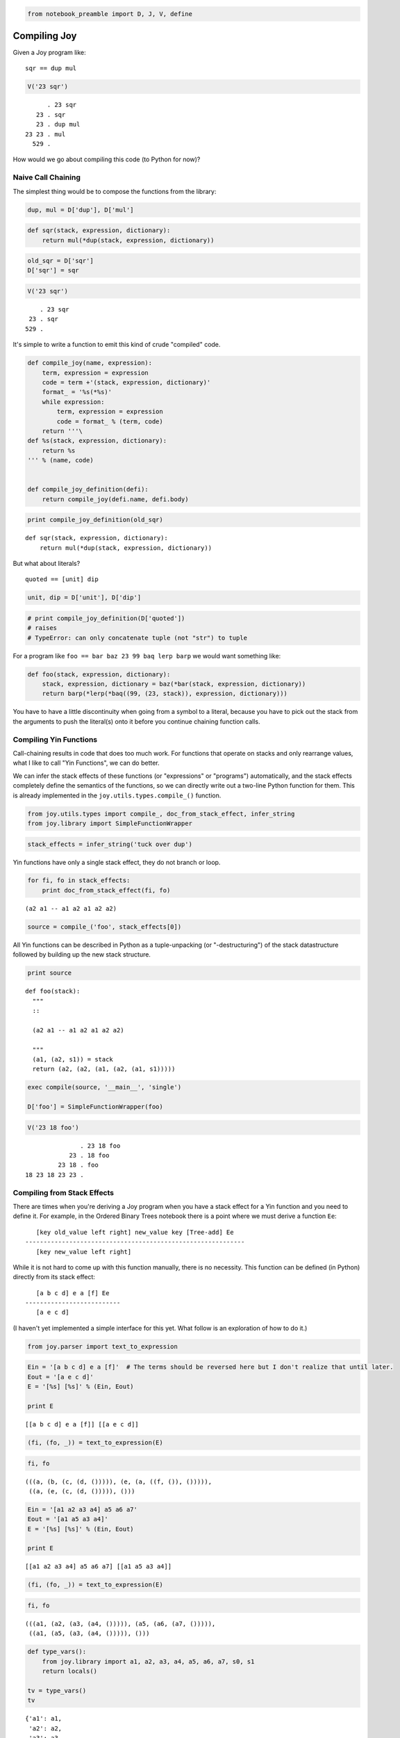 
.. code:: ipython2

    from notebook_preamble import D, J, V, define

Compiling Joy
=============

Given a Joy program like:

::

    sqr == dup mul

.. code:: ipython2

    V('23 sqr')


.. parsed-literal::

          . 23 sqr
       23 . sqr
       23 . dup mul
    23 23 . mul
      529 . 


How would we go about compiling this code (to Python for now)?

Naive Call Chaining
-------------------

The simplest thing would be to compose the functions from the library:

.. code:: ipython2

    dup, mul = D['dup'], D['mul']

.. code:: ipython2

    def sqr(stack, expression, dictionary):
        return mul(*dup(stack, expression, dictionary))

.. code:: ipython2

    old_sqr = D['sqr']
    D['sqr'] = sqr

.. code:: ipython2

    V('23 sqr')


.. parsed-literal::

        . 23 sqr
     23 . sqr
    529 . 


It's simple to write a function to emit this kind of crude "compiled"
code.

.. code:: ipython2

    def compile_joy(name, expression):
        term, expression = expression
        code = term +'(stack, expression, dictionary)'
        format_ = '%s(*%s)'
        while expression:
            term, expression = expression
            code = format_ % (term, code)
        return '''\
    def %s(stack, expression, dictionary):
        return %s
    ''' % (name, code)
    
    
    def compile_joy_definition(defi):
        return compile_joy(defi.name, defi.body)


.. code:: ipython2

    print compile_joy_definition(old_sqr)


.. parsed-literal::

    def sqr(stack, expression, dictionary):
        return mul(*dup(stack, expression, dictionary))
    


But what about literals?

::

    quoted == [unit] dip

.. code:: ipython2

    unit, dip = D['unit'], D['dip']

.. code:: ipython2

    # print compile_joy_definition(D['quoted'])
    # raises
    # TypeError: can only concatenate tuple (not "str") to tuple

For a program like ``foo == bar baz 23 99 baq lerp barp`` we would want
something like:

.. code:: ipython2

    def foo(stack, expression, dictionary):
        stack, expression, dictionary = baz(*bar(stack, expression, dictionary))
        return barp(*lerp(*baq((99, (23, stack)), expression, dictionary)))

You have to have a little discontinuity when going from a symbol to a
literal, because you have to pick out the stack from the arguments to
push the literal(s) onto it before you continue chaining function calls.

Compiling Yin Functions
-----------------------

Call-chaining results in code that does too much work. For functions
that operate on stacks and only rearrange values, what I like to call
"Yin Functions", we can do better.

We can infer the stack effects of these functions (or "expressions" or
"programs") automatically, and the stack effects completely define the
semantics of the functions, so we can directly write out a two-line
Python function for them. This is already implemented in the
``joy.utils.types.compile_()`` function.

.. code:: ipython2

    from joy.utils.types import compile_, doc_from_stack_effect, infer_string
    from joy.library import SimpleFunctionWrapper

.. code:: ipython2

    stack_effects = infer_string('tuck over dup')

Yin functions have only a single stack effect, they do not branch or
loop.

.. code:: ipython2

    for fi, fo in stack_effects:
        print doc_from_stack_effect(fi, fo)


.. parsed-literal::

    (a2 a1 -- a1 a2 a1 a2 a2)


.. code:: ipython2

    source = compile_('foo', stack_effects[0])

All Yin functions can be described in Python as a tuple-unpacking (or
"-destructuring") of the stack datastructure followed by building up the
new stack structure.

.. code:: ipython2

    print source


.. parsed-literal::

    def foo(stack):
      """
      ::
    
      (a2 a1 -- a1 a2 a1 a2 a2)
    
      """
      (a1, (a2, s1)) = stack
      return (a2, (a2, (a1, (a2, (a1, s1)))))


.. code:: ipython2

    exec compile(source, '__main__', 'single')
    
    D['foo'] = SimpleFunctionWrapper(foo)

.. code:: ipython2

    V('23 18 foo')


.. parsed-literal::

                   . 23 18 foo
                23 . 18 foo
             23 18 . foo
    18 23 18 23 23 . 


Compiling from Stack Effects
----------------------------

There are times when you're deriving a Joy program when you have a stack
effect for a Yin function and you need to define it. For example, in the
Ordered Binary Trees notebook there is a point where we must derive a
function ``Ee``:

::

       [key old_value left right] new_value key [Tree-add] Ee
    ------------------------------------------------------------
       [key new_value left right]

While it is not hard to come up with this function manually, there is no
necessity. This function can be defined (in Python) directly from its
stack effect:

::

       [a b c d] e a [f] Ee
    --------------------------
       [a e c d]

(I haven't yet implemented a simple interface for this yet. What follow
is an exploration of how to do it.)

.. code:: ipython2

    from joy.parser import text_to_expression

.. code:: ipython2

    Ein = '[a b c d] e a [f]'  # The terms should be reversed here but I don't realize that until later.
    Eout = '[a e c d]'
    E = '[%s] [%s]' % (Ein, Eout)
    
    print E


.. parsed-literal::

    [[a b c d] e a [f]] [[a e c d]]


.. code:: ipython2

    (fi, (fo, _)) = text_to_expression(E)

.. code:: ipython2

    fi, fo




.. parsed-literal::

    (((a, (b, (c, (d, ())))), (e, (a, ((f, ()), ())))),
     ((a, (e, (c, (d, ())))), ()))



.. code:: ipython2

    Ein = '[a1 a2 a3 a4] a5 a6 a7'
    Eout = '[a1 a5 a3 a4]'
    E = '[%s] [%s]' % (Ein, Eout)
    
    print E


.. parsed-literal::

    [[a1 a2 a3 a4] a5 a6 a7] [[a1 a5 a3 a4]]


.. code:: ipython2

    (fi, (fo, _)) = text_to_expression(E)

.. code:: ipython2

    fi, fo




.. parsed-literal::

    (((a1, (a2, (a3, (a4, ())))), (a5, (a6, (a7, ())))),
     ((a1, (a5, (a3, (a4, ())))), ()))



.. code:: ipython2

    def type_vars():
        from joy.library import a1, a2, a3, a4, a5, a6, a7, s0, s1
        return locals()
    
    tv = type_vars()
    tv




.. parsed-literal::

    {'a1': a1,
     'a2': a2,
     'a3': a3,
     'a4': a4,
     'a5': a5,
     'a6': a6,
     'a7': a7,
     's0': s0,
     's1': s1}



.. code:: ipython2

    from joy.utils.types import reify

.. code:: ipython2

    stack_effect = reify(tv, (fi, fo))
    print doc_from_stack_effect(*stack_effect)


.. parsed-literal::

    (... a7 a6 a5 [a1 a2 a3 a4 ] -- ... [a1 a5 a3 a4 ])


.. code:: ipython2

    print stack_effect


.. parsed-literal::

    (((a1, (a2, (a3, (a4, ())))), (a5, (a6, (a7, ())))), ((a1, (a5, (a3, (a4, ())))), ()))


Almost, but what we really want is something like this:

.. code:: ipython2

    stack_effect = eval('(((a1, (a2, (a3, (a4, s1)))), (a5, (a6, (a7, s0)))), ((a1, (a5, (a3, (a4, s1)))), s0))', tv)

Note the change of ``()`` to ``JoyStackType`` type variables.

.. code:: ipython2

    print doc_from_stack_effect(*stack_effect)


.. parsed-literal::

    (a7 a6 a5 [a1 a2 a3 a4 ...1] -- [a1 a5 a3 a4 ...1])


Now we can omit ``a3`` and ``a4`` if we like:

.. code:: ipython2

    stack_effect = eval('(((a1, (a2, s1)), (a5, (a6, (a7, s0)))), ((a1, (a5, s1)), s0))', tv)

The ``right`` and ``left`` parts of the ordered binary tree node are
subsumed in the tail of the node's stack/list.

.. code:: ipython2

    print doc_from_stack_effect(*stack_effect)


.. parsed-literal::

    (a7 a6 a5 [a1 a2 ...1] -- [a1 a5 ...1])


.. code:: ipython2

    source = compile_('Ee', stack_effect)
    print source


.. parsed-literal::

    def Ee(stack):
      """
      ::
    
      (a7 a6 a5 [a1 a2 ...1] -- [a1 a5 ...1])
    
      """
      ((a1, (a2, s1)), (a5, (a6, (a7, s0)))) = stack
      return ((a1, (a5, s1)), s0)


Oops! The input stack is backwards...

.. code:: ipython2

    stack_effect = eval('((a7, (a6, (a5, ((a1, (a2, s1)), s0)))), ((a1, (a5, s1)), s0))', tv)

.. code:: ipython2

    print doc_from_stack_effect(*stack_effect)


.. parsed-literal::

    ([a1 a2 ...1] a5 a6 a7 -- [a1 a5 ...1])


.. code:: ipython2

    source = compile_('Ee', stack_effect)
    print source


.. parsed-literal::

    def Ee(stack):
      """
      ::
    
      ([a1 a2 ...1] a5 a6 a7 -- [a1 a5 ...1])
    
      """
      (a7, (a6, (a5, ((a1, (a2, s1)), s0)))) = stack
      return ((a1, (a5, s1)), s0)


Compare:

::

       [key old_value left right] new_value key [Tree-add] Ee
    ------------------------------------------------------------
       [key new_value left right]

.. code:: ipython2

    eval(compile(source, '__main__', 'single'))
    D['Ee'] = SimpleFunctionWrapper(Ee)

.. code:: ipython2

    V('[a b c d] 1 2 [f] Ee')


.. parsed-literal::

                      . [a b c d] 1 2 [f] Ee
            [a b c d] . 1 2 [f] Ee
          [a b c d] 1 . 2 [f] Ee
        [a b c d] 1 2 . [f] Ee
    [a b c d] 1 2 [f] . Ee
            [a 1 c d] . 


Working with Yang Functions
---------------------------

Consider the compiled code of ``dup``:

.. code:: ipython2

    
    def dup(stack):
        (a1, s23) = stack
        return (a1, (a1, s23))
    


To compile ``sqr == dup mul`` we can compute the stack effect:

.. code:: ipython2

    stack_effects = infer_string('dup mul')
    for fi, fo in stack_effects:
        print doc_from_stack_effect(fi, fo)


.. parsed-literal::

    (n1 -- n2)


Then we would want something like this:

.. code:: ipython2

    
    def sqr(stack):
        (n1, s23) = stack
        n2 = mul(n1, n1)
        return (n2, s23)
    


How about...

.. code:: ipython2

    stack_effects = infer_string('mul mul sub')
    for fi, fo in stack_effects:
        print doc_from_stack_effect(fi, fo)


.. parsed-literal::

    (n4 n3 n2 n1 -- n5)


.. code:: ipython2

    
    def foo(stack):
        (n1, (n2, (n3, (n4, s23)))) = stack
        n5 = mul(n1, n2)
        n6 = mul(n5, n3)
        n7 = sub(n6, n4)
        return (n7, s23)
    
    
    # or
    
    def foo(stack):
        (n1, (n2, (n3, (n4, s23)))) = stack
        n5 = sub(mul(mul(n1, n2), n3), n4)
        return (n5, s23)
    


.. code:: ipython2

    stack_effects = infer_string('tuck')
    for fi, fo in stack_effects:
        print doc_from_stack_effect(fi, fo)


.. parsed-literal::

    (a2 a1 -- a1 a2 a1)


Compiling Yin~Yang Functions
----------------------------

First, we need a source of Python identifiers. I'm going to reuse
``Symbol`` class for this.

.. code:: ipython2

    from joy.parser import Symbol

.. code:: ipython2

    def _names():
        n = 0
        while True:
            yield Symbol('a' + str(n))
            n += 1
    
    names = _names().next

Now we need an object that represents a Yang function that accepts two
args and return one result (we'll implement other kinds a little later.)

.. code:: ipython2

    class Foo(object):
    
        def __init__(self, name):
            self.name = name
    
        def __call__(self, stack, expression, code):
            in1, (in0, stack) = stack
            out = names()
            code.append(('call', out, self.name, (in0, in1)))
            return (out, stack), expression, code

A crude "interpreter" that translates expressions of args and Yin and
Yang functions into a kind of simple dataflow graph.

.. code:: ipython2

    def I(stack, expression, code):
        while expression:
            term, expression = expression
            if callable(term):
                stack, expression, _ = term(stack, expression, code)
            else:
                stack = term, stack
                code.append(('pop', term))
    
        s = []
        while stack:
            term, stack = stack
            s.insert(0, term)
        if s:
            code.append(('push',) + tuple(s))
        return code

Something to convert the graph into Python code.

.. code:: ipython2

    strtup = lambda a, b: '(%s, %s)' % (b, a)
    strstk = lambda rest: reduce(strtup, rest, 'stack')
    
    
    def code_gen(code):
        coalesce_pops(code)
        lines = []
        for t in code:
            tag, rest = t[0], t[1:]
    
            if tag == 'pop':
                lines.append(strstk(rest) + ' = stack')
    
            elif tag == 'push':
                lines.append('stack = ' + strstk(rest))
    
            elif tag == 'call':
                #out, name, in_ = rest
                lines.append('%s = %s%s' % rest)
    
            else:
                raise ValueError(tag)
    
        return '\n'.join('    ' + line for line in lines)
    
    
    def coalesce_pops(code):
        index = [i for i, t in enumerate(code) if t[0] == 'pop']
        for start, end in yield_groups(index):
            code[start:end] = \
                [tuple(['pop'] + [t for _, t in code[start:end][::-1]])]
    
    
    def yield_groups(index):
        '''
        Yield slice indices for each group of contiguous ints in the
        index list.
        '''
        k = 0
        for i, (a, b) in enumerate(zip(index, index[1:])):
            if b - a > 1:
                if k != i:
                    yield index[k], index[i] + 1
                k = i + 1
        if k < len(index):
            yield index[k], index[-1] + 1
    
    
    def compile_yinyang(name, expression):
        return '''\
    def %s(stack):
    %s
        return stack
    ''' % (name, code_gen(I((), expression, [])))


A few functions to try it with...

.. code:: ipython2

    mul = Foo('mul')
    sub = Foo('sub')

.. code:: ipython2

    def import_yin():
        from joy.utils.generated_library import *
        return locals()
    
    yin_dict = {name: SimpleFunctionWrapper(func) for name, func in import_yin().iteritems()}
    
    yin_dict
    
    dup = yin_dict['dup']
    
    #def dup(stack, expression, code):
    #    n, stack = stack
    #    return (n, (n, stack)), expression


.. parsed-literal::

    <ipython-input-74-a6ea700b09d9>:1: SyntaxWarning: import * only allowed at module level
      def import_yin():


... and there we are.

.. code:: ipython2

    print compile_yinyang('mul_', (names(), (names(), (mul, ()))))


.. parsed-literal::

    def mul_(stack):
        (a31, (a32, stack)) = stack
        a33 = mul(a32, a31)
        stack = (a33, stack)
        return stack
    


.. code:: ipython2

    e = (names(), (dup, (mul, ())))
    print compile_yinyang('sqr', e)


.. parsed-literal::

    def sqr(stack):
        (a34, stack) = stack
        a35 = mul(a34, a34)
        stack = (a35, stack)
        return stack
    


.. code:: ipython2

    e = (names(), (dup, (names(), (sub, (mul, ())))))
    print compile_yinyang('foo', e)


.. parsed-literal::

    def foo(stack):
        (a36, (a37, stack)) = stack
        a38 = sub(a37, a36)
        a39 = mul(a38, a36)
        stack = (a39, stack)
        return stack
    


.. code:: ipython2

    e = (names(), (names(), (mul, (dup, (sub, (dup, ()))))))
    print compile_yinyang('bar', e)


.. parsed-literal::

    def bar(stack):
        (a40, (a41, stack)) = stack
        a42 = mul(a41, a40)
        a43 = sub(a42, a42)
        stack = (a43, (a43, stack))
        return stack
    


.. code:: ipython2

    e = (names(), (dup, (dup, (mul, (dup, (mul, (mul, ())))))))
    print compile_yinyang('to_the_fifth_power', e)


.. parsed-literal::

    def to_the_fifth_power(stack):
        (a44, stack) = stack
        a45 = mul(a44, a44)
        a46 = mul(a45, a45)
        a47 = mul(a46, a44)
        stack = (a47, stack)
        return stack
    

